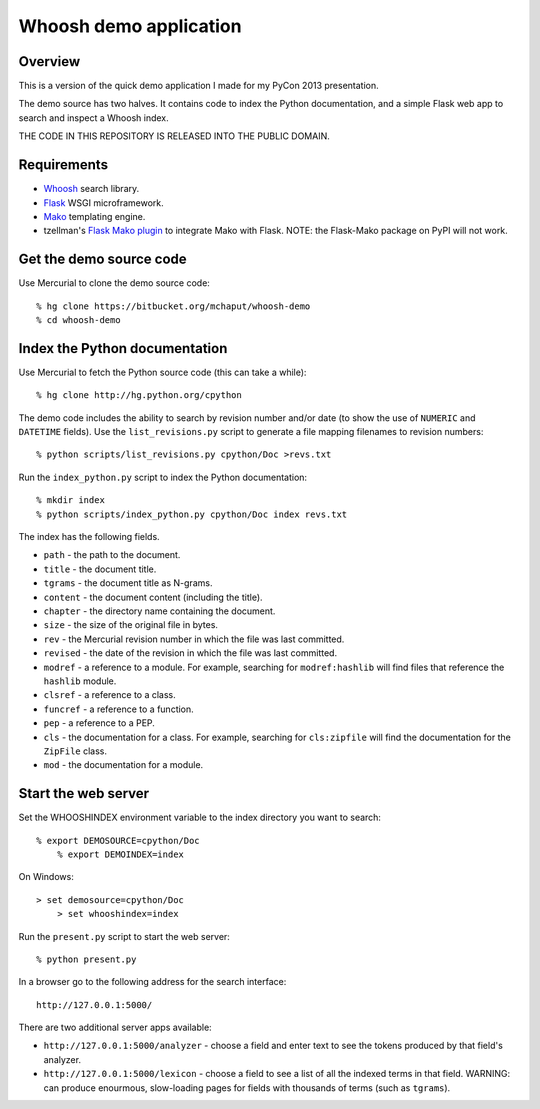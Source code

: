 ﻿Whoosh demo application
=======================

Overview
--------

This is a version of the quick demo application I made for my PyCon 2013 presentation.

The demo source has two halves. It contains code to index the Python documentation, and a simple Flask web app to search and inspect a Whoosh index.

THE CODE IN THIS REPOSITORY IS RELEASED INTO THE PUBLIC DOMAIN.


Requirements
------------

* `Whoosh`_ search library.
* `Flask`_ WSGI microframework.
* `Mako`_ templating engine.
* tzellman's `Flask Mako plugin`_ to integrate Mako with Flask. NOTE: the Flask-Mako package on PyPI will not work.

.. _Whoosh: https://bitbucket.org/mchaput/whoosh
.. _Flask: http://flask.pocoo.org/
.. _Mako: http://www.makotemplates.org/
.. _Flask Mako plugin: https://github.com/tzellman/flask-mako/


Get the demo source code
------------------------

Use Mercurial to clone the demo source code::

    % hg clone https://bitbucket.org/mchaput/whoosh-demo
    % cd whoosh-demo


Index the Python documentation
------------------------------

Use Mercurial to fetch the Python source code (this can take a while)::

    % hg clone http://hg.python.org/cpython

The demo code includes the ability to search by revision number and/or date (to show the use of ``NUMERIC`` and ``DATETIME`` fields). Use the ``list_revisions.py`` script to generate a file mapping filenames to revision numbers::

    % python scripts/list_revisions.py cpython/Doc >revs.txt

Run the ``index_python.py`` script to index the Python documentation::

    % mkdir index
    % python scripts/index_python.py cpython/Doc index revs.txt

The index has the following fields.

* ``path`` - the path to the document.
* ``title`` - the document title.
* ``tgrams`` - the document title as N-grams.
* ``content`` - the document content (including the title).
* ``chapter`` - the directory name containing the document.
* ``size`` - the size of the original file in bytes.
* ``rev`` - the Mercurial revision number in which the file was last committed.
* ``revised`` - the date of the revision in which the file was last committed.
* ``modref`` - a reference to a module. For example, searching for ``modref:hashlib`` will find files that reference the ``hashlib`` module.
* ``clsref`` - a reference to a class.
* ``funcref`` - a reference to a function.
* ``pep`` - a reference to a PEP.
* ``cls`` - the documentation for a class. For example, searching for ``cls:zipfile`` will find the documentation for the ``ZipFile`` class.
* ``mod`` - the documentation for a module.


Start the web server
--------------------

Set the WHOOSHINDEX environment variable to the index directory you want to search::

    % export DEMOSOURCE=cpython/Doc
	% export DEMOINDEX=index

On Windows::

    > set demosource=cpython/Doc
	> set whooshindex=index

Run the ``present.py`` script to start the web server::

	% python present.py

In a browser go to the following address for the search interface::

	http://127.0.0.1:5000/

There are two additional server apps available:

* ``http://127.0.0.1:5000/analyzer`` - choose a field and enter text to see the tokens produced by that field's analyzer.
* ``http://127.0.0.1:5000/lexicon`` - choose a field to see a list of all the indexed terms in that field. WARNING: can produce enourmous, slow-loading pages for fields with thousands of terms (such as ``tgrams``).










